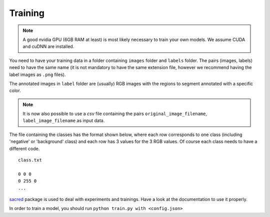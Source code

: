 Training
--------

.. note:: A good nvidia GPU (6GB RAM at least) is most likely necessary to train your own models. We assume CUDA
    and cuDNN are installed.

You need to have your training data in a folder containing ``images`` folder and ``labels`` folder.
The pairs (images, labels) need to have the same name (it is not mandatory to have the same extension file,
however we recommend having the label images as ``.png`` files).

The annotated images in ``label`` folder are (usually) RGB images with the regions to segment annotated with
a specific color.

.. note:: It is now also possible to use a `csv` file  containing the pairs ``original_image_filename``,
    ``label_image_filename`` as input data.

The file containing the classes has the format shown below, where each row corresponds to one class
(including 'negative' or 'background' class) and each row has 3 values for the 3 RGB values.
Of course each class needs to have a different code. ::

    class.txt

    0 0 0
    0 255 0
    ...


`sacred`_ package is used to deal with experiments and trainings. Have a look at the documentation to use it properly.

In order to train a model, you should run ``python train.py with <config.json>``

.. _sacred: https://sacred.readthedocs.io/en/latest/quickstart.html